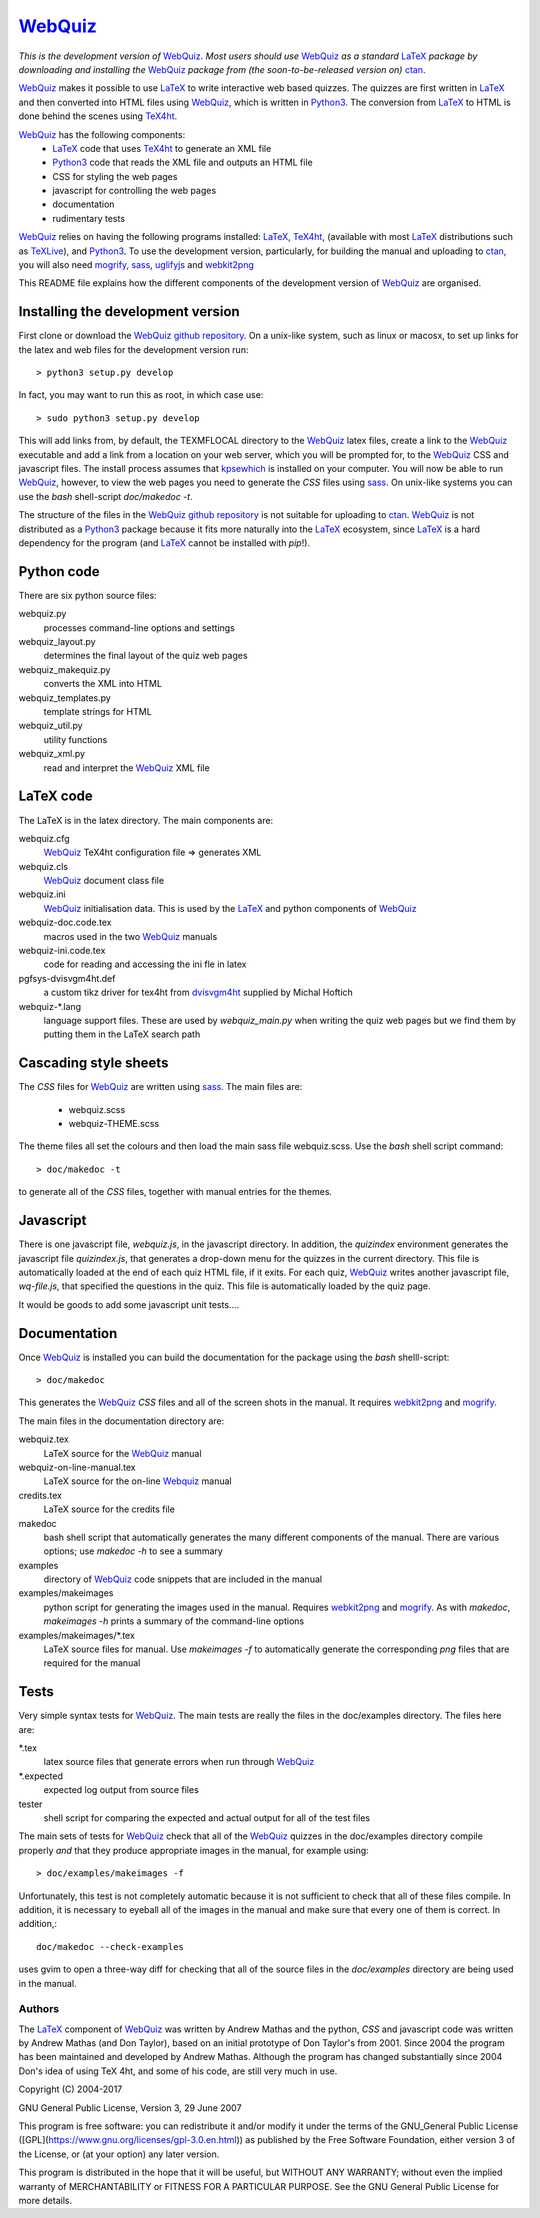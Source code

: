 ========
WebQuiz_
========

*This is the development version of* WebQuiz_. *Most users should use* WebQuiz_
*as a standard* LaTeX_ *package by downloading and installing the* WebQuiz_
*package from (the soon-to-be-released version on)* ctan_.

WebQuiz_ makes it possible to use LaTeX_ to write interactive web based
quizzes. The quizzes are first written in LaTeX_ and then converted into
HTML files using WebQuiz_, which is written in Python3_. The conversion
from LaTeX_ to HTML is done behind the scenes using TeX4ht_.

WebQuiz_ has the following components:
 - LaTeX_ code that uses TeX4ht_ to generate an XML file
 - Python3_ code that reads the XML file and outputs an HTML file
 - CSS for styling the web pages
 - javascript for controlling the web pages
 - documentation
 - rudimentary tests

WebQuiz_ relies on having the following programs installed: LaTeX_, TeX4ht_, (available with most LaTeX_
distributions such as TeXLive_), and Python3_. To use the development version,
particularly, for building the manual and uploading to ctan_, you will also need
mogrify_, sass_, uglifyjs_ and webkit2png_

This README file explains how the different components of the development
version of WebQuiz_ are organised.

Installing the development version
----------------------------------

First clone or download the `WebQuiz github repository`_.  On a unix-like system,
such as linux or macosx, to set up links for the latex and web files for the
development version run::

    > python3 setup.py develop

In fact, you may want to run this as root, in which case use::

    > sudo python3 setup.py develop

This will add links from, by default, the TEXMFLOCAL directory to the WebQuiz_
latex files, create a link to the WebQuiz_ executable and add a link from a
location on your web server, which you will be prompted for, to the WebQuiz_
CSS and javascript files.  The install process assumes that kpsewhich_ is
installed on your computer. You will now be able to run WebQuiz_, however, to
view the web pages you need to generate the `CSS` files using sass_. On
unix-like systems you can use the `bash` shell-script `doc/makedoc -t`.

The structure of the files in the `WebQuiz github repository`_ is not suitable
for uploading to ctan_.  WebQuiz_ is not distributed as a Python3_ package
because it fits more naturally into the LaTeX_ ecosystem, since LaTeX_ is a hard
dependency for the program (and LaTeX_ cannot be installed with `pip`!).

Python code
-----------
There are six python source files:

webquiz.py
    processes command-line options and settings

webquiz_layout.py
    determines the final layout of the quiz web pages

webquiz_makequiz.py
    converts the XML into HTML

webquiz_templates.py
    template strings for HTML

webquiz_util.py
    utility functions

webquiz_xml.py
    read and interpret the WebQuiz_ XML file


LaTeX code
----------
The LaTeX is in the latex directory. The main components are:

webquiz.cfg
    WebQuiz_ TeX4ht configuration file => generates XML

webquiz.cls
     WebQuiz_ document class file

webquiz.ini
     WebQuiz_ initialisation data. This is used by the LaTeX_ and python components of WebQuiz_

webquiz-doc.code.tex
     macros used in the two WebQuiz_ manuals

webquiz-ini.code.tex
     code for reading and accessing the ini fle in latex

pgfsys-dvisvgm4ht.def
     a custom tikz driver for tex4ht from dvisvgm4ht_ supplied by Michal Hoftich

webquiz-\*.lang
     language support files. These are used by `webquiz_main.py` when writing
     the quiz web pages but we find them by putting them in the LaTeX search
     path

Cascading style sheets
-----------------------
The `CSS` files for WebQuiz_ are written using sass_. The main files are:

 - webquiz.scss
 - webquiz-THEME.scss

The theme files all set the colours and then load the main sass file webquiz.scss.
Use the `bash` shell script command::

    > doc/makedoc -t

to generate all of the `CSS` files, together with manual entries for the
themes.


Javascript
----------
There is one javascript file, `webquiz.js`, in the javascript directory. In
addition, the `quizindex` environment generates the javascript file
`quizindex.js`, that generates a drop-down menu for the quizzes in the current
directory. This file is automatically loaded at the end of each quiz HTML file,
if it exits.  For each quiz, WebQuiz_ writes another javascript file,
`wq-file.js`, that specified the questions in the quiz. This file is
automatically loaded by the quiz page.

It would be goods to add some javascript unit tests....

Documentation
-------------
Once WebQuiz_ is installed you can build the documentation for the package
using the `bash` shelll-script::

    > doc/makedoc

This generates the WebQuiz_ `CSS` files and all of the screen shots in the
manual. It requires webkit2png_ and mogrify_.

The main files in the documentation directory are:

webquiz.tex
    LaTeX source for the WebQuiz_ manual

webquiz-on-line-manual.tex
    LaTeX source for the on-line Webquiz_ manual

credits.tex
    LaTeX source for the credits file

makedoc
    bash shell script that automatically generates the many different
    components of the manual. There are various options; use `makedoc -h` to see
    a summary

examples
    directory of WebQuiz_ code snippets that are included in the manual

examples/makeimages
    python script for generating the images used in the manual. Requires
    webkit2png_ and mogrify_. As with `makedoc`, `makeimages -h` prints a
    summary of the command-line options

examples/makeimages/\*.tex
    LaTeX source files for manual. Use `makeimages -f` to automatically
    generate the corresponding `png` files that are required for the manual


Tests
-----
Very simple syntax tests for WebQuiz_. The main tests are really the files in
the doc/examples directory. The files here are:

\*.tex
    latex source files that generate errors when run through WebQuiz_

\*.expected
    expected log output from source files

tester
    shell script for comparing the expected and actual output for all of the
    test files

The main sets of tests for WebQuiz_ check that all of the WebQuiz_ quizzes in
the doc/examples directory compile properly *and* that they produce appropriate images in
the manual, for example using::

    > doc/examples/makeimages -f

Unfortunately, this test is not completely automatic because it is not
sufficient to check that all of these files compile. In addition, it is
necessary to eyeball all of the images in the manual and make sure that
every one of them is correct. In addition,::

    doc/makedoc --check-examples

uses gvim to open a three-way diff for checking that all of the source files in
the `doc/examples` directory are being used in the manual.

Authors
=======

The LaTeX_ component of WebQuiz_ was written by Andrew Mathas and the python,
`CSS` and javascript code was written by Andrew Mathas (and Don Taylor), based on
an initial prototype of Don Taylor's from 2001. Since 2004 the program has been
maintained and developed by Andrew Mathas. Although the program has changed
substantially since 2004 Don's idea of using TeX 4ht, and some of his code, are
still very much in use.

Copyright (C) 2004-2017

GNU General Public License, Version 3, 29 June 2007

This program is free software: you can redistribute it and/or modify it
under the terms of the GNU\_General Public License
([GPL](https://www.gnu.org/licenses/gpl-3.0.en.html)) as published by
the Free Software Foundation, either version 3 of the License, or (at
your option) any later version.

This program is distributed in the hope that it will be useful, but
WITHOUT ANY WARRANTY; without even the implied warranty of
MERCHANTABILITY or FITNESS FOR A PARTICULAR PURPOSE. See the GNU General
Public License for more details.

.. _LaTeX: https://www.latex-project.org/
.. _Python3: https://wwdw.python.org/
.. _TeX4ht: http://www.tug.org/tex4ht/
.. _TeXLive: https://www.tug.org/texlive/
.. _WebQuiz: https://www.ctan.org/pkg/webquiz/
.. _`WebQuiz github repository`: https://github.com/AndrewAtLarge/WebQuiz
.. _ctan: https://www.ctan.org/
.. _ctanupload: https://ctan.org/pkg/ctanupload
.. _kpsewhich: https://linux.die.net/man/1/kpsewhich
.. _mogrify: https://imagemagick.org/script/mogrify.php
.. _sass: https://sass-lang.com/
.. _uglifyjs: https://www.npmjs.com/package/uglify-js
.. _webkit2png: http://www.paulhammond.org/webkit2png/
.. _dvisvgm4ht: https://github.com/michal-h21/dvisvgm4ht
